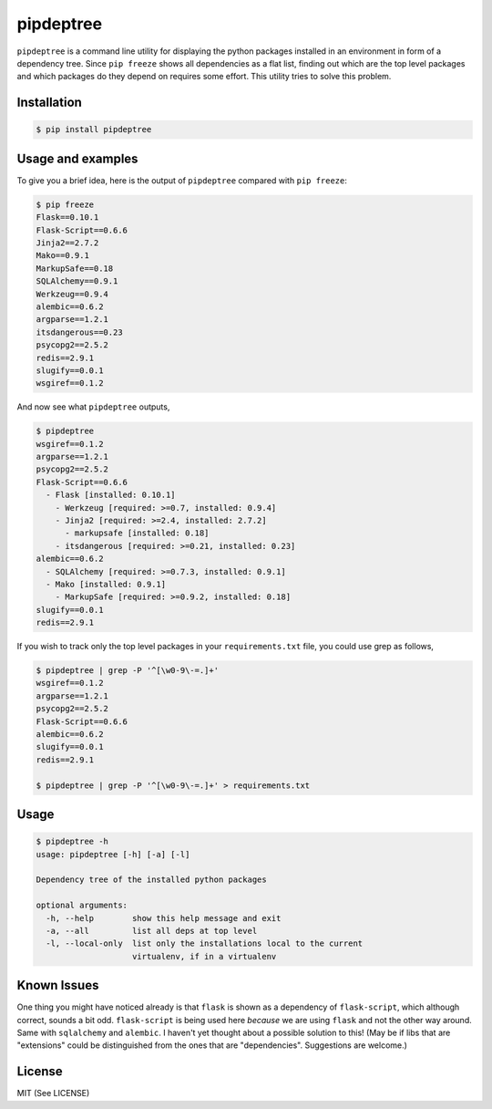 pipdeptree
==========

``pipdeptree`` is a command line utility for displaying the python
packages installed in an environment in form of a dependency
tree. Since ``pip freeze`` shows all dependencies as a flat list,
finding out which are the top level packages and which packages do
they depend on requires some effort. This utility tries to solve this
problem.


Installation
------------

.. code-block:: bash

    $ pip install pipdeptree


Usage and examples
------------------

To give you a brief idea, here is the output of ``pipdeptree``
compared with ``pip freeze``:

.. code-block:: bash

    $ pip freeze
    Flask==0.10.1
    Flask-Script==0.6.6
    Jinja2==2.7.2
    Mako==0.9.1
    MarkupSafe==0.18
    SQLAlchemy==0.9.1
    Werkzeug==0.9.4
    alembic==0.6.2
    argparse==1.2.1
    itsdangerous==0.23
    psycopg2==2.5.2
    redis==2.9.1
    slugify==0.0.1
    wsgiref==0.1.2

And now see what ``pipdeptree`` outputs,

.. code-block:: bash

    $ pipdeptree
    wsgiref==0.1.2
    argparse==1.2.1
    psycopg2==2.5.2
    Flask-Script==0.6.6
      - Flask [installed: 0.10.1]
        - Werkzeug [required: >=0.7, installed: 0.9.4]
        - Jinja2 [required: >=2.4, installed: 2.7.2]
          - markupsafe [installed: 0.18]
        - itsdangerous [required: >=0.21, installed: 0.23]
    alembic==0.6.2
      - SQLAlchemy [required: >=0.7.3, installed: 0.9.1]
      - Mako [installed: 0.9.1]
        - MarkupSafe [required: >=0.9.2, installed: 0.18]
    slugify==0.0.1
    redis==2.9.1


If you wish to track only the top level packages in your
``requirements.txt`` file, you could use grep as follows,

.. code-block:: bash

    $ pipdeptree | grep -P '^[\w0-9\-=.]+'
    wsgiref==0.1.2
    argparse==1.2.1
    psycopg2==2.5.2
    Flask-Script==0.6.6
    alembic==0.6.2
    slugify==0.0.1
    redis==2.9.1
    
    $ pipdeptree | grep -P '^[\w0-9\-=.]+' > requirements.txt


Usage
-----

.. code-block:: bash

    $ pipdeptree -h
    usage: pipdeptree [-h] [-a] [-l]

    Dependency tree of the installed python packages

    optional arguments:
      -h, --help        show this help message and exit
      -a, --all         list all deps at top level
      -l, --local-only  list only the installations local to the current
                        virtualenv, if in a virtualenv


Known Issues
------------

One thing you might have noticed already is that ``flask`` is shown as
a dependency of ``flask-script``, which although correct, sounds a bit
odd. ``flask-script`` is being used here *because* we are using
``flask`` and not the other way around. Same with ``sqlalchemy`` and
``alembic``.  I haven't yet thought about a possible solution to this!
(May be if libs that are "extensions" could be distinguished from the
ones that are "dependencies". Suggestions are welcome.)


License
-------

MIT (See LICENSE)
